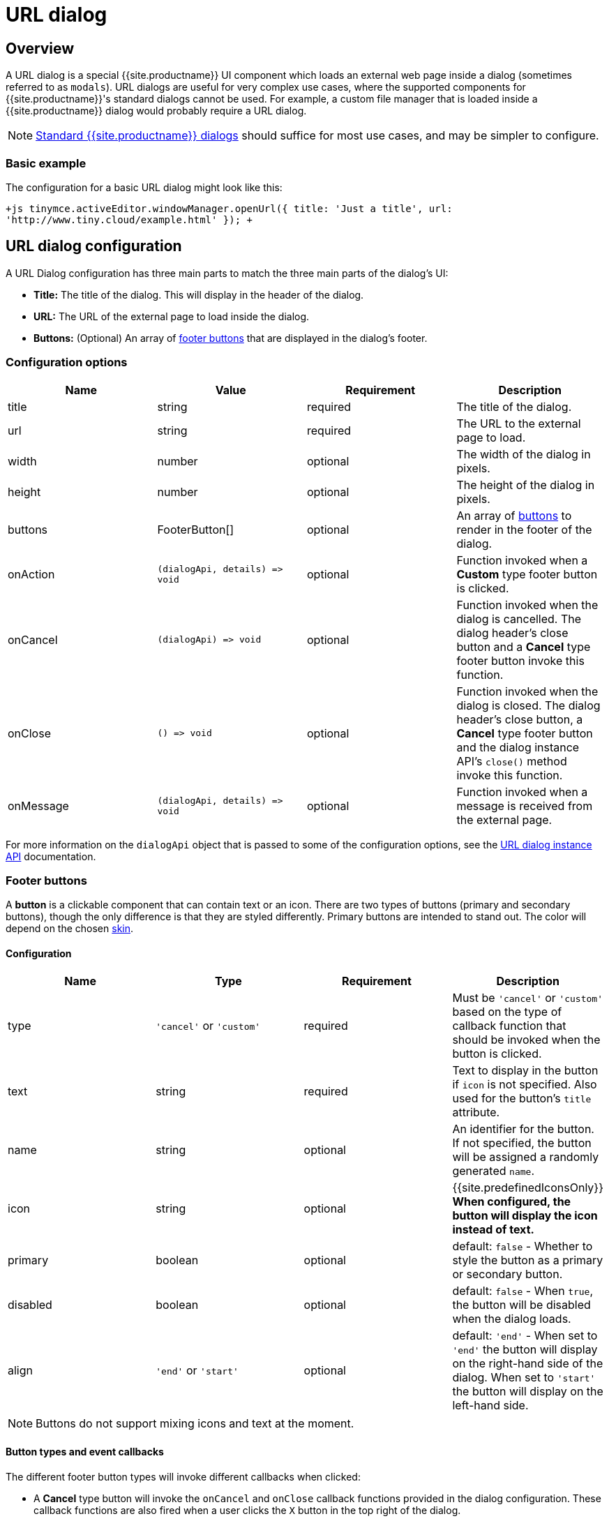 = URL dialog
:description: URL dialogs are a TinyMCE UI component used to display an external page.
:keywords: dialog urldialog api
:title_nav: URL dialog

[#overview]
== Overview

A URL dialog is a special {{site.productname}} UI component which loads an external web page inside a dialog (sometimes referred to as `modals`). URL dialogs are useful for very complex use cases, where the supported components for {{site.productname}}'s standard dialogs cannot be used. For example, a custom file manager that is loaded inside a {{site.productname}} dialog would probably require a URL dialog.

NOTE: link:{{site.baseurl}}/ui-components/dialog/[Standard {{site.productname}} dialogs] should suffice for most use cases, and may be simpler to configure.

[#basic-example]
=== Basic example

The configuration for a basic URL dialog might look like this:

`+js
tinymce.activeEditor.windowManager.openUrl({
   title: 'Just a title',
   url: 'http://www.tiny.cloud/example.html'
});
+`

[#url-dialog-configuration]
== URL dialog configuration

A URL Dialog configuration has three main parts to match the three main parts of the dialog's UI:

* *Title:* The title of the dialog. This will display in the header of the dialog.
* *URL:* The URL of the external page to load inside the dialog.
* *Buttons:* (Optional) An array of <<footerbuttons,footer buttons>> that are displayed in the dialog's footer.

[#configuration-options]
=== Configuration options

|===
| Name | Value | Requirement | Description

| title
| string
| required
| The title of the dialog.

| url
| string
| required
| The URL to the external page to load.

| width
| number
| optional
| The width of the dialog in pixels.

| height
| number
| optional
| The height of the dialog in pixels.

| buttons
| FooterButton[]
| optional
| An array of <<footerbuttons,buttons>> to render in the footer of the dialog.

| onAction
| `+(dialogApi, details) => void+`
| optional
| Function invoked when a *Custom* type footer button is clicked.

| onCancel
| `+(dialogApi) => void+`
| optional
| Function invoked when the dialog is cancelled. The dialog header's close button and a *Cancel* type footer button invoke this function.

| onClose
| `+() => void+`
| optional
| Function invoked when the dialog is closed. The dialog header's close button, a *Cancel* type footer button and the dialog instance API's `close()` method invoke this function.

| onMessage
| `+(dialogApi, details) => void+`
| optional
| Function invoked when a message is received from the external page.
|===

For more information on the `dialogApi` object that is passed to some of the configuration options, see the <<urldialoginstanceapi,URL dialog instance API>> documentation.

[#footer-buttons]
=== Footer buttons

A *button* is a clickable component that can contain text or an icon. There are two types of buttons (primary and secondary buttons), though the only difference is that they are styled differently. Primary buttons are intended to stand out. The color will depend on the chosen link:{{site.baseurl}}/general-configuration-guide/customize-ui/#skins[skin].

[#configuration]
==== Configuration

|===
| Name | Type | Requirement | Description

| type
| `'cancel'` or `'custom'`
| required
| Must be `'cancel'` or `'custom'` based on the type of callback function that should be invoked when the button is clicked.

| text
| string
| required
| Text to display in the button if `icon` is not specified. Also used for the button's `title` attribute.

| name
| string
| optional
| An identifier for the button. If not specified, the button will be assigned a randomly generated `name`.

| icon
| string
| optional
| {{site.predefinedIconsOnly}} *When configured, the button will display the icon instead of text.*

| primary
| boolean
| optional
| default: `false` - Whether to style the button as a primary or secondary button.

| disabled
| boolean
| optional
| default: `false` - When `true`, the button will be disabled when the dialog loads.

| align
| `'end'` or `'start'`
| optional
| default: `'end'` - When set to `'end'` the button will display on the right-hand side of the dialog. When set to `'start'` the button will display on the left-hand side.
|===

NOTE: Buttons do not support mixing icons and text at the moment.

[#button-types-and-event-callbacks]
==== Button types and event callbacks

The different footer button types will invoke different callbacks when clicked:

* A *Cancel* type button will invoke the `onCancel` and `onClose` callback functions provided in the dialog configuration. These callback functions are also fired when a user clicks the `X` button in the top right of the dialog.
* A *Custom* type button will invoke the `onAction` callback function provided in the dialog configuration, and pass it the button's `name` in the `details` object. This allows developers to create a click handler for each *Custom* type footer button in the dialog. See the link:{{site.baseurl}}/ui-components/dialog/#interactiveexampleusingredialconfigvoid[Redial example] for an example of how to use this with standard dialogs.

NOTE: Unlike link:{{site.baseurl}}/ui-components/dialog/[standard dialogs], URL dialogs do not have a *Submit* type footer button, and therefore do not have an `onSubmit` callback.

See the <<configurationoptions,URL dialog configuration options>> documentation for more information on event callbacks.

[#url-dialog-instance-api]
== URL dialog instance API

When a URL dialog is created, a dialog instance API is returned. For example, `const instanceApi = editor.windowManager.openUrl(config);`. The URL dialog API instance is also passed to some of the <<configurationoptions,dialog configuration options>>.

The instance API is a JavaScript object containing methods attached to the dialog instance. When the dialog is closed, the instance API is destroyed.

[#instance-api-methods]
=== Instance API methods

|===
| Methods | Description

| `+block(message: string) => void+`
| Calling `block()` and passing a message string will disable the entire dialog window and show a loading image. This is useful for handling asynchronous data. The message is used for screen reader accessibility. When the data is ready use `unblock()` to unlock the dialog.

| `+unblock() => void+`
| Calling `unblock()` will unlock the dialog instance restoring functionality.

| `+close() => void+`
| Calling the `close()` method will close the dialog. When closing the dialog, all DOM elements and dialog data are destroyed.  When `open(config)` is called again, all DOM elements and data are recreated from the config.

| `+sendMessage(data) => void+`
| Calling the `sendMessage()` method will attempt to send a message to the external page via `window.postMesssage()`.
|===

[#url-dialog-messaging]
== URL dialog messaging

When using a URL dialog, there needs to be a way to communicate between {{site.productname}} and the external page, as the two components are no longer running in the same window. To allow this, {{site.productname}} makes use of the browsers https://developer.mozilla.org/en-US/docs/Web/API/Window/postMessage[`window.postMessage()`] API to allow sending data across different origins. The following is an example of how to send messages back to {{site.productname}} from within an external page:

`js
window.parent.postMessage({
  mceAction: 'insertContent',
  content: 'Some content'
}, '*');
`

Similarly, to send messages from {{site.productname}} back to the external page, the `sendMessage()` function from the <<urldialoginstanceapi,URL dialog instance API>> can be used to send messages, and then in the external page an event listener can be added to receive the messages:

```js
window.addEventListener('message', function (event) {
  var data = event.data;

// Do something with the data received here
  console.log('message received from TinyMCE', data);
});

```

NOTE: When sending a message it is recommended to specify the target origin of where {{site.productname}} is running, instead of using a wildcard (`'*'`). Similarly, when receiving messages, check that `event.origin` matches the origin of where {{site.productname}} is running. For example, if {{site.productname}} is running on _\http://mysite.com/tinymce.html_, then if `event.origin` doesn't match `+http://mysite.com+` the message should be ignored.

[#supported-message-actions]
=== Supported message actions

These actions are built into the URL dialog functionality and will perform an action inside the editor based on the `mceAction` specified. The actions supported are:

[discrete#insertcontent]
===== insertContent

This action inserts content into the editor at the current selection. The `content` property specifies what content should be inserted into the editor.

`js
{
  mceAction: 'setContent',
  content: 'My custom content'
}
`

[discrete#setcontent]
===== setContent

This action is used to set the editors content. The `content` property specifies what content should be set inside the editor.

`js
{
  mceAction: 'setContent',
  content: 'My custom content'
}
`

[discrete#execcommand]
===== execCommand

This action executes a command inside the editor. The options available for this action are:

* `cmd`: The name of the command to be executed inside the editor.
* `ui`: An optional boolean to specify if a UI (dialog) should be presented or not.
* `value`: An optional value to be used by the command.

`+js
{
  mceAction: 'execCommand',
  cmd: 'mceInsertLink',
  value: 'https://www.tiny.cloud'
}
+`

[discrete#close]
===== close

This action closes the open URL dialog. This is the same as using the `api.close()` function.

`js
{
  mceAction: 'close'
}
`

[discrete#block]
===== block

This action disables the entire dialog window and shows a loading image. This is the same as using the `api.block(message)` function.

`js
{
  mceAction: 'block',
  message: 'Loading…'
}
`

[discrete#unblock]
===== unblock

This action unblocks the window/dialog. This is the same as using the `api.unblock()` function.

`js
{
  mceAction: 'unblock'
}
`

[#custom-message-actions]
=== Custom message actions

A custom message is one that contains a `mceAction` not listed in the above-supported actions. For example, the following snippet could be used to send a message back to {{site.productname}} and then be processed via the `onMessage` callback to perform custom actions inside {{site.productname}}.

`js
{
  mceAction: 'customAction',
  data: {
    customField: 'custom value'
  }
}
`

NOTE: {{site.productname}} will ignore all messages received that don't contain a `mceAction` property.

[#example]
== Example

This example shows a toolbar button that opens an external URL inside a 640px by 640px dialog without any footer buttons. The dialog can be opened by clicking the `{;}` toolbar button.

{% include codepen.html id="url-dialog" height="300" tab="js" %}
